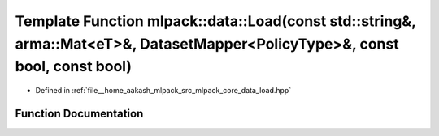 .. _exhale_function_namespacemlpack_1_1data_1a9af06d46f91871c42f38e30aac5d4666:

Template Function mlpack::data::Load(const std::string&, arma::Mat<eT>&, DatasetMapper<PolicyType>&, const bool, const bool)
============================================================================================================================

- Defined in :ref:`file__home_aakash_mlpack_src_mlpack_core_data_load.hpp`


Function Documentation
----------------------


.. doxygenfunction:: mlpack::data::Load(const std::string&, arma::Mat<eT>&, DatasetMapper<PolicyType>&, const bool, const bool)

